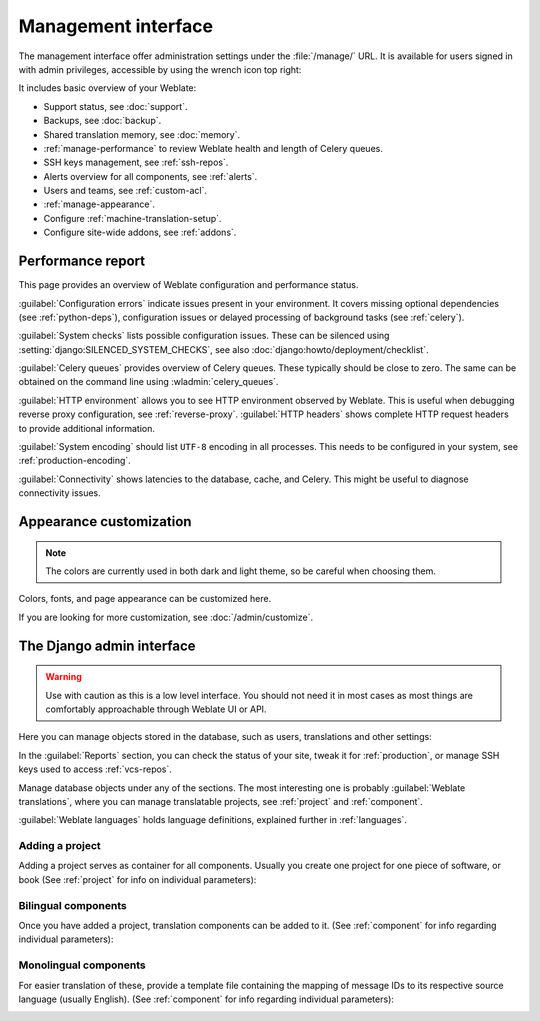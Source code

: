 .. _management-interface:

Management interface
====================

The management interface offer administration settings under the
:file:`/manage/` URL. It is available for users signed in with admin
privileges, accessible by using the wrench icon top right:

.. image:: /screenshots/support.webp

It includes basic overview of your Weblate:

* Support status, see :doc:`support`.
* Backups, see :doc:`backup`.
* Shared translation memory, see :doc:`memory`.
* :ref:`manage-performance` to review Weblate health and length of Celery queues.
* SSH keys management, see :ref:`ssh-repos`.
* Alerts overview for all components, see :ref:`alerts`.
* Users and teams, see :ref:`custom-acl`.
* :ref:`manage-appearance`.
* Configure :ref:`machine-translation-setup`.
* Configure site-wide addons, see :ref:`addons`.

.. _manage-performance:

Performance report
++++++++++++++++++

This page provides an overview of Weblate configuration and performance status.

:guilabel:`Configuration errors` indicate issues present in your environment.
It covers missing optional dependencies (see :ref:`python-deps`), configuration
issues or delayed processing of background tasks (see :ref:`celery`).

:guilabel:`System checks` lists possible configuration issues. These can be
silenced using :setting:`django:SILENCED_SYSTEM_CHECKS`, see also
:doc:`django:howto/deployment/checklist`.

:guilabel:`Celery queues` provides overview of Celery queues. These typically
should be close to zero. The same can be obtained on the command line using
:wladmin:`celery_queues`.

:guilabel:`HTTP environment` allows you to see HTTP environment observed by
Weblate. This is useful when debugging reverse proxy configuration, see
:ref:`reverse-proxy`. :guilabel:`HTTP headers` shows complete HTTP request headers to provide additional information.

:guilabel:`System encoding` should list ``UTF-8`` encoding in all processes.
This needs to be configured in your system, see :ref:`production-encoding`.

:guilabel:`Connectivity` shows latencies to the database, cache, and Celery.
This might be useful to diagnose connectivity issues.

.. image:: /screenshots/performance-report.webp

.. _manage-appearance:

Appearance customization
++++++++++++++++++++++++

.. versionadded:: 4.4

.. note::

   The colors are currently used in both dark and light theme, so be careful
   when choosing them.

Colors, fonts, and page appearance can be customized here.

.. image:: /screenshots/appearance-settings.webp

If you are looking for more customization, see :doc:`/admin/customize`.

.. _admin-interface:

The Django admin interface
++++++++++++++++++++++++++

.. warning::

   Use with caution as this is a low level interface. You should not need it
   in most cases as most things are comfortably approachable through Weblate UI or API.

Here you can manage objects stored in the database, such as users, translations
and other settings:

.. image:: /screenshots/admin.webp

In the :guilabel:`Reports` section, you can check the status of your site, tweak
it for :ref:`production`, or manage SSH keys used to access :ref:`vcs-repos`.

Manage database objects under any of the sections.
The most interesting one is probably :guilabel:`Weblate translations`,
where you can manage translatable projects, see :ref:`project` and :ref:`component`.

:guilabel:`Weblate languages` holds language definitions, explained further in
:ref:`languages`.

Adding a project
----------------

Adding a project serves as container for all components.
Usually you create one project for one piece of software, or book
(See :ref:`project` for info on individual parameters):

.. image:: /screenshots/add-project.webp

.. seealso::

   :ref:`project`

.. _bilingual:

Bilingual components
--------------------

Once you have added a project, translation components can be added to it.
(See :ref:`component` for info regarding individual parameters):

.. image:: /screenshots/add-component.webp

.. seealso::

   * :ref:`component`
   * :ref:`bimono`

.. _monolingual:

Monolingual components
----------------------

For easier translation of these, provide a template file containing the
mapping of message IDs to its respective source language (usually English).
(See :ref:`component` for info regarding individual parameters):

.. image:: /screenshots/add-component-mono.webp

.. seealso::

   * :ref:`component`
   * :ref:`bimono`
